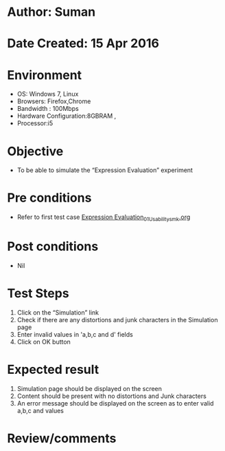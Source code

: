 * Author: Suman
* Date Created: 15 Apr 2016
* Environment
  - OS: Windows 7, Linux
  - Browsers: Firefox,Chrome
  - Bandwidth : 100Mbps
  - Hardware Configuration:8GBRAM , 
  - Processor:i5

* Objective
  - To be able to simulate the  “Expression Evaluation” experiment

* Pre conditions
  - Refer to first test case [[https://github.com/Virtual-Labs/computer-programming-iiith/blob/master/test-cases/integration_test-cases/Expression Evaluation/Expression Evaluation_01_Usability_smk.org][Expression Evaluation_01_Usability_smk.org]]

* Post conditions
  - Nil
* Test Steps
  1. Click on the “Simulation” link 
  2. Check if there are any distortions and junk characters in the Simulation page
  3. Enter  invalid values in 'a,b,c and d' fields
  4. Click on OK button

* Expected result
  1. Simulation page should be  displayed on the screen
  2. Content should be present with no distortions and Junk characters
  3. An error message should be displayed on the screen as to enter valid  a,b,c and values

* Review/comments



